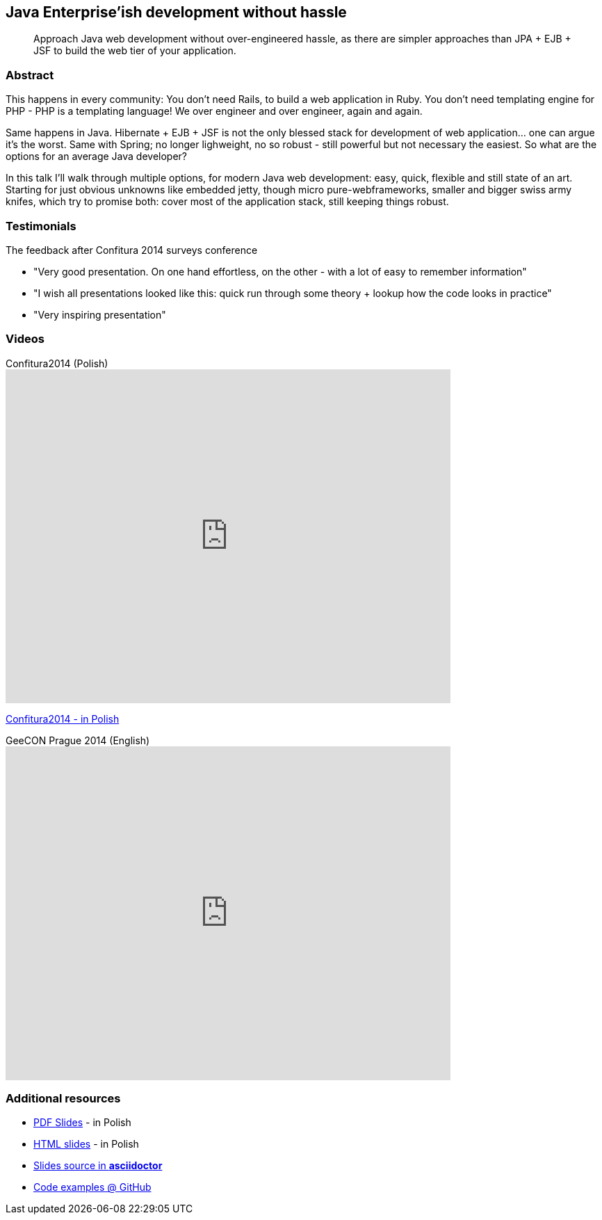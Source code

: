 :title: Java Enterprise'ish development without hassle
:subtitle: Approach Java web development without over-engineered hassle, as there are simpler approaches than JPA + EJB + JSF to build the web tier of your application.

== {title}

> {subtitle}

=== Abstract

This happens in every community: You don’t need Rails, to build a web application in Ruby. You don’t need templating engine for PHP - PHP is a templating language! We over engineer and over engineer, again and again.

Same happens in Java. Hibernate + EJB + JSF is not the only blessed stack for development of web application… one can argue it’s the worst. Same with Spring; no longer lighweight, no so robust - still powerful but not necessary the easiest. So what are the options for an average Java developer?

In this talk I’ll walk through multiple options, for modern Java web development: easy, quick, flexible and still state of an art. Starting for just obvious unknowns like embedded jetty, though micro pure-webframeworks, smaller and bigger swiss army knifes, which try to promise both: cover most of the application stack, still keeping things robust.

=== Testimonials

The feedback after Confitura 2014 surveys conference

* "Very good presentation. On one hand effortless, on the other - with a lot of easy to remember information"
* "I wish all presentations looked like this: quick run through some theory + lookup how the code looks in practice"
* "Very inspiring presentation"

=== Videos

.Confitura2014 (Polish)
video::orGJZuPYgZ8[youtube, width=640, height=480]

https://www.youtube.com/watch?v=orGJZuPYgZ8[Confitura2014 - in Polish]

.GeeCON Prague 2014 (English)
video::111462696[vimeo, width=640, height=480]

=== Additional resources

* https://speakerdeck.com/kubamarchwicki/jee-without-hassle-pl[PDF Slides] - in Polish
* http://htmlpreview.github.io/?https://raw.githubusercontent.com/kubamarchwicki/presentations/master/jee-without-hassle/slides-pl.html[HTML slides] - in Polish
* https://github.com/kubamarchwicki/presentations/tree/master/jee-without-hassle[Slides source in *asciidoctor*]
* https://github.com/kubamarchwicki/micro-java/[Code examples @ GitHub]
